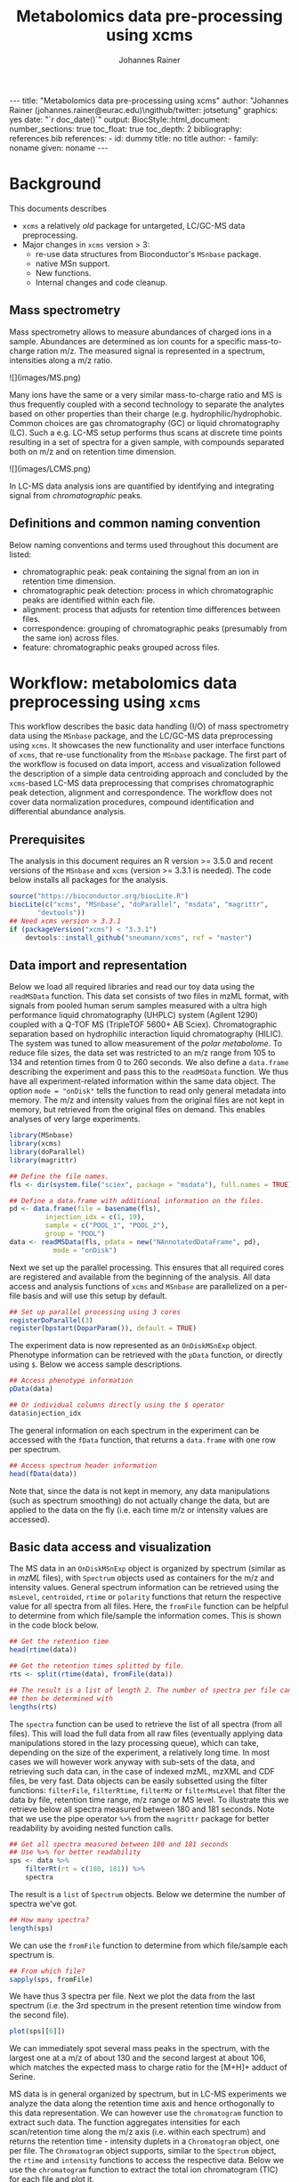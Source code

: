#+TITLE: Metabolomics data pre-processing using xcms
#+AUTHOR: Johannes Rainer
#+EMAIL: johannes.rainer@eurac.edu
#+OPTIONS: ^:{} toc:nil
#+PROPERTY: header-args:R :exports code
#+PROPERTY: header-args:R :results silent
#+PROPERTY: header-args:R :session *Rmetabo*
#+STARTUP: overview

#+BEGIN_EXPORT html
---
title: "Metabolomics data pre-processing using xcms"
author: "Johannes Rainer (johannes.rainer@eurac.edu)\ngithub/twitter: jotsetung"
graphics: yes
date: "`r doc_date()`"
output:
  BiocStyle::html_document:
    number_sections: true
    toc_float: true
    toc_depth: 2
bibliography: references.bib
references:
- id: dummy
  title: no title
  author:
  - family: noname
    given: noname
---

<!-- 
NOTE: this document should not be edited manually, as it will be over-written
by exporting the metabolomics-preprocessing.org file.
-->
#+END_EXPORT

* Background

This documents describes 
+ =xcms= a relatively /old/ package for untargeted, LC/GC-MS data preprocessing.
+ Major changes in =xcms= version > 3:
  - re-use data structures from Bioconductor's =MSnbase= package.
  - native MSn support.
  - New functions.
  - Internal changes and code cleanup.

** Mass spectrometry

Mass spectrometry allows to measure abundances of charged ions in a
sample. Abundances are determined as ion counts for a specific mass-to-charge
ration m/z. The measured signal is represented in a spectrum, intensities along
a m/z ratio.

#+BEGIN_EXPORT html
![](images/MS.png)
#+END_EXPORT

Many ions have the same or a very similar mass-to-charge ratio and MS is thus
frequently coupled with a second technology to separate the analytes based on
other properties than their charge (e.g. hydrophilic/hydrophobic. Common choices
are gas chromatography (GC) or liquid chromatography (LC). Such a e.g. LC-MS
setup performs thus scans at discrete time points resulting in a set of spectra
for a given sample, with compounds separated both on m/z and on retention time
dimension.

#+BEGIN_EXPORT html
![](images/LCMS.png)
#+END_EXPORT

In LC-MS data analysis ions are quantified by identifying and
integrating signal from /chromatographic/ peaks.

** Definitions and common naming convention

Below naming conventions and terms used throughout this document are listed:
+ chromatographic peak: peak containing the signal from an ion in retention time
  dimension.
+ chromatographic peak detection: process in which chromatographic peaks are
  identified within each file.
+ alignment: process that adjusts for retention time differences between files.
+ correspondence: grouping of chromatographic peaks (presumably from the same
  ion) across files.
+ feature: chromatographic peaks grouped across files.

* Workflow: metabolomics data preprocessing using =xcms=

This workflow describes the basic data handling (I/O) of mass spectrometry data
using the =MSnbase= package, and the LC/GC-MS data preprocessing using =xcms=. It
showcases the new functionality and user interface functions of =xcms=, that
re-use functionality from the =MSnbase= package. The first part of the workflow is
focused on data import, access and visualization followed the description of a
simple data centroiding approach and concluded by the =xcms=-based LC-MS data
preprocessing that comprises chromatographic peak detection, alignment and
correspondence. The workflow does not cover data normalization procedures,
compound identification and differential abundance analysis.

** Prerequisites

The analysis in this document requires an R version >= 3.5.0 and recent versions
of the =MSnbase= and =xcms= (version >= 3.3.1 is needed). The code below installs
all packages for the analysis.

#+NAME: install-required
#+BEGIN_SRC R :ravel eval = FALSE, results = "hide"
  source("https://bioconductor.org/biocLite.R")
  biocLite(c("xcms", "MSnbase", "doParallel", "msdata", "magrittr",
	     "devtools"))
  ## Need xcms version > 3.3.1
  if (packageVersion("xcms") < "3.3.1")
      devtools::install_github("sneumann/xcms", ref = "master")
#+END_SRC

** Data import and representation

Below we load all required libraries and read our toy data using the =readMSData=
function. This data set consists of two files in mzML format, with signals from
pooled human serum samples measured with a ultra high performance liquid
chromatography (UHPLC) system (Agilent 1290) coupled with a Q-TOF MS (TripleTOF
5600+ AB Sciex). Chromatographic separation based on hydrophilic interaction
liquid chromatography (HILIC). The system was tuned to allow measurement of the
/polar metabolome/. To reduce file sizes, the data set was restricted to an m/z
range from 105 to 134 and retention times from 0 to 260 seconds. We also define
a =data.frame= describing the experiment and pass this to the =readMSData=
function. We thus have all experiment-related information within the same data
object. The option =mode = "onDisk"= tells the function to read only general
metadata into memory. The m/z and intensity values from the original files are
not kept in memory, but retrieved from the original files on demand. This
enables analyses of very large experiments.

#+NAME: load-data
#+BEGIN_SRC R :ravel message = FALSE
  library(MSnbase)
  library(xcms)
  library(doParallel)
  library(magrittr)

  ## Define the file names.
  fls <- dir(system.file("sciex", package = "msdata"), full.names = TRUE)

  ## Define a data.frame with additional information on the files.
  pd <- data.frame(file = basename(fls),
		   injection_idx = c(1, 19),
		   sample = c("POOL_1", "POOL_2"),
		   group = "POOL")
  data <- readMSData(fls, pdata = new("NAnnotatedDataFrame", pd),
		     mode = "onDisk")
#+END_SRC

Next we set up the parallel processing. This ensures that all required cores are
registered and available from the beginning of the analysis. All data access and
analysis functions of =xcms= and =MSnbase= are parallelized on a per-file basis and
will use this setup by default.

#+NAME: parallel-setup
#+BEGIN_SRC R :ravel message = FALSE
  ## Set up parallel processing using 3 cores
  registerDoParallel(3)
  register(bpstart(DoparParam()), default = TRUE)
#+END_SRC

The experiment data is now represented as an =OnDiskMSnExp= object. Phenotype
information can be retrieved with the =pData= function, or directly using =$=. Below
we access sample descriptions.

#+NAME: show-pData
#+BEGIN_SRC R :ravel message = FALSE
  ## Access phenotype information
  pData(data)

  ## Or individual columns directly using the $ operator
  data$injection_idx
#+END_SRC

The general information on each spectrum in the experiment can be accessed with
the =fData= function, that returns a =data.frame= with one row per spectrum.

#+NAME: show-fData
#+BEGIN_SRC R :ravel message = FALSE
  ## Access spectrum header information
  head(fData(data))
#+END_SRC

Note that, since the data is not kept in memory, any data manipulations (such as
spectrum smoothing) do not actually change the data, but are applied to the data
on the fly (i.e. each time m/z or intensity values are accessed).

** Basic data access and visualization

The MS data in an =OnDiskMSnExp= object is organized by spectrum (similar as in
/mzML/ files), with =Spectrum= objects used as containers for the m/z and intensity
values. General spectrum information can be retrieved using the =msLevel=,
=centroided=, =rtime= or =polarity= functions that return the respective value for all
spectra from all files. Here, the =fromFile= function can be helpful to determine
from which file/sample the information comes. This is shown in the code block
below.

#+NAME: general-access
#+BEGIN_SRC R :ravel message = FALSE
  ## Get the retention time
  head(rtime(data))

  ## Get the retention times splitted by file.
  rts <- split(rtime(data), fromFile(data))

  ## The result is a list of length 2. The number of spectra per file can
  ## then be determined with
  lengths(rts)
#+END_SRC

The =spectra= function can be used to retrieve the list of all spectra (from all
files). This will load the full data from all raw files (eventually applying
data manipulations stored in the lazy processing queue), which can take,
depending on the size of the experiment, a relatively long time. In most cases
we will however work anyway with sub-sets of the data, and retrieving such data
can, in the case of indexed mzML, mzXML and CDF files, be very fast. Data
objects can be easily subsetted using the filter functions: =filterFile=,
=filterRtime=, =filterMz= or =filterMsLevel= that filter the data by file, retention
time range, m/z range or MS level. To illustrate this we retrieve below all
spectra measured between 180 and 181 seconds. Note that we use the pipe operator
=%>%= from the =magrittr= package for better readability by avoiding nested function
calls.

#+NAME: spectra-filterRt
#+BEGIN_SRC R :ravel message = FALSE
  ## Get all spectra measured between 180 and 181 seconds
  ## Use %>% for better readability
  sps <- data %>%
      filterRt(rt = c(180, 181)) %>%
      spectra
#+END_SRC

The result is a =list= of =Spectrum= objects. Below we determine the number of
spectra we've got.

#+NAME: spectra-filterRt-length
#+BEGIN_SRC R :ravel message = FALSE
  ## How many spectra?
  length(sps)
#+END_SRC

We can use the =fromFile= function to determine from which file/sample each
spectrum is.

#+NAME: spectra-filterRt-fromFile
#+BEGIN_SRC R :ravel message = FALSE
  ## From which file?
  sapply(sps, fromFile)
#+END_SRC

We have thus 3 spectra per file. Next we plot the data from the last spectrum
(i.e. the 3rd spectrum in the present retention time window from the second
file).

#+NAME: spectrum-plot
#+BEGIN_SRC R :ravel message = FALSE, fig.cap = "Spectrum at a retention time of about 180 seconds."
  plot(sps[[6]])
#+END_SRC

We can immediately spot several mass peaks in the spectrum, with the largest one
at a m/z of about 130 and the second largest at about 106, which matches the
expected mass to charge ratio for the [M+H]+ adduct of Serine.

MS data is in general organized by spectrum, but in LC-MS experiments we analyze
the data along the retention time axis and hence orthogonally to this data
representation. We can however use the =chromatogram= function to extract such
data. The function aggregates intensities for each scan/retention time along the
m/z axis (i.e. within each spectrum) and returns the retention time - intensity
duplets in a =Chromatogram= object, one per file. The =Chromatogram= object
supports, similar to the =Spectrum= object, the =rtime= and =intensity= functions to
access the respective data. Below we use the =chromatogram= function to
extract the total ion chromatogram (TIC) for each file and plot it.

#+NAME: chromatogram-tic
#+BEGIN_SRC R :ravel message = FALSE, fig.cap = "Total ion chromatogram.", fig.width = 10, fig.height = 5
  ## Get chromatographic data (TIC) for an m/z slice
  chr <- chromatogram(data)
  chr

  ## Plot the tic
  plot(chr)
#+END_SRC

The object returned by the =chromatogram= function arranges the individual
=Chromatogram= objects of each file in a two-dimensional array, columns being
samples (files) and rows data slices. Below we extract the (total ion)
intensities from the TIC of the first file.

#+NAME: chromatogram-tic-intensity
#+BEGIN_SRC R :ravel message = FALSE
  ints <- intensity(chr[1, 1])
  head(ints)
#+END_SRC

The object contains also all phenotype information from the original =data=
variable, that can be accessed similarly to the =OnDiskMSnExp= object (or most
other data objects in Bioconductor).

#+NAME: chromatogram-pdata
#+BEGIN_SRC R :ravel message = FALSE
  ## Access the full phenotype data
  pData(chr)
#+END_SRC

Depending on the parameter =aggregationFun=, the function can produce total ion
chromatograms (TIC), with =aggregationFun = "sum"= or base peak chromatograms
(BPC) with =aggregationFun = "max"=. Below we extract and plot the ion
chromatogram for Serine after first filtering the data object to the retention
time and by m/z ranges containing the signal for this compound.

#+NAME: serine-xic
#+BEGIN_SRC R :ravel message = FALSE, fig.cap = "Extracted ion chromatogram for the Serine [M+H]+ ion in both files."
  ## Extract and plot the XIC for Serine
  data %>%
      filterRt(rt = c(175, 189)) %>%
      filterMz(mz = c(106.02, 106.07)) %>%
      chromatogram(aggregationFun = "max") %>%
      plot()
#+END_SRC 

** Centroiding of profile MS data

MS instruments allow to export data in profile or centroid mode. Profile data
contains the signal for all discrete m/z values (and retention times) for which
the instrument collected data \cite{Smith:2014di}. For each ion at a given
retention time the instrument measures thus multiple intensities, at m/z values
that are distributed around the ion's /real/ m/z value. Centroiding is the process
to reduce these mass peaks to a single representative signal, the
centroid. =xcms=, specifically the /centWave/ chromatographic peak detection
algorithm, was designed for centroided data, thus, prior to data analysis,
profile data should be centroided. The =MSnbase= package provides the basic
toolset to perform centroiding (and data smoothing): =pickPeaks= and =smooth=.

Below we inspect the profile data for the [M+H]+ ion adduct of Serine. We subset
the data to the m/z and retention time range containing signal from Serine and
=plot= the data with =type = "XIC"=, that generates a combined chromatographic and
/map/ visualization of the data (i.e. a plot of the individual m/z, rt and
intensity data tuples with data points colored by their intensity in the m/z -
retention time space).

#+NAME: serine-profile-mode-data
#+BEGIN_SRC R :ravel message = FALSE, fig.cap = "Profile data for Serine.", fig.width = 10, fig.height = 5, fig.pos = "h!", warning = FALSE
  ## Filter the MS data to the signal from the Serine ion and plot it using
  ## type = "XIC"
  data %>%
      filterRt(rt = c(175, 189)) %>%
      filterMz(mz = c(106.02, 106.07)) %>%
      plot(type = "XIC")
#+END_SRC

The plot shows all data points measured by the instrument. It clearly shows the
mass peaks for Serine, that are represented by a distribution of signal in both
retention time and m/z dimension.

Next we first smooth the data in each spectrum using a Savitzky-Golay filter,
which usually improves data quality by reducing noise, followed by centroiding
the data with a simple peak-picking strategy that reports the maximum signal for
each mass peak in each spectrum.

#+NAME: centroiding
#+BEGIN_SRC R :ravel message = FALSE, warning = FALSE, fig.cap = "Centroided data for Serine.", fig.width = 10, fig.height = 5, fig.pos = "h!", warning = FALSE
  ## Smooth the signal, then do a simple peak picking.
  data_cent <- data %>%
      smooth(method = "SavitzkyGolay", halfWindowSize = 6) %>%
      pickPeaks()

  ## Plot the centroided data for Serine
  data_cent %>%
      filterRt(rt = c(175, 189)) %>%
      filterMz(mz = c(106.02, 106.07)) %>%
      plot(type = "XIC")
#+END_SRC

As expected, centroiding successfully reduced the data to a single data point
for an ion in each spectrum. For more advanced centroiding options that also
fine-tune the m/z value of the reported centroid see the =pickPeaks= help or the
centroiding vignette in =MSnbase=.

Note that, since the MS data is not loaded in memory, smoothing and centroiding
is applied to the data /on-the-fly/ each time that m/z or intensity values are
requested from the data object =data_cent=. To make any data manipulations on an
=OnDiskMSnExp= object /persistent/ we need to export the data. Below we save thus
the centroided data as mzML files and read the exported data again.

#+NAME: export-centroided-prepare
#+BEGIN_SRC R :ravel message = FALSE, echo = FALSE, warnings = FALSE, results = "hide"
  ## Silently removing exported mzML files if they do already exist.
  lapply(basename(fileNames(data)), function (z) {
      if (file.exists(z))
	  file.remove(z)
  })
#+END_SRC

#+NAME: export-centroided
#+BEGIN_SRC R :ravel message = FALSE
  ## Write the centroided data to files with the same names in the current
  ## directory
  fls_new <- basename(fileNames(data))
  writeMSData(data_cent, file = fls_new)

  ## Read the centroided data.
  data_cent <- readMSData(fls_new, pdata = new("NAnnotatedDataFrame", pd),
			  mode = "onDisk")
#+END_SRC

** LC-MS data preprocessing

*** Chromatographic peak detection

Chromatographic peak detection aims to identify peaks along the retention time
axis that represent the signal from individual compounds' ions. This can be
performed with the =findChromPeaks= function and one of different algorithms that
are selected depending on the submitted parameter object: with
=MatchedFilterParam= it performs peak detection as described in the original xcms
article \cite{Smith:2006ic}. With =CentWaveParam= a continuous wavelet
transformation (CWT)-based peak detection is performed that can detect close-by and
partially overlapping peaks with different widths \cite{Tautenhahn:2008fx}. With
=MassifquantParam= it performs a Kalman filter-based peak detection
\cite{Conley:2014ha}. Additional peak detection algorithms for direct injection
data are also available, but not discussed here.

We use the /centWave/ algorithm that performs peak detection in two steps: first
it identifies regions of interest in the m/z - retention time space and
subsequently detects peaks in these regions using a continuous wavelet transform
(see the original publication for more details). centWave can be configured with
several parameters (see =?CentWaveParam=), with the most important ones being
=peakwidth= and =ppm=. =peakwidth= defines the minimal and maximal expected width of
the peak in retention time dimension and depends thus on the LC settings of the
experiment. Appropriate values for this parameter can be defined based on
extracted ion chromatograms of known compounds. Below we extract chromatographic
data for Serine and perform a peak detection on the =Chromatogram= object using
the default parameters for centWave.

#+NAME: centWave-default
#+BEGIN_SRC R :ravel message = FALSE, fig.cap = "XIC for Serine", results = "hide"
  ## Get the XIC for serine in the first file
  srn_chr <- chromatogram(data_cent, rt = c(165, 200),
			  mz = c(106.03, 106.06),
			  aggregationFun = "max")[1, 1]
  ## Plot the data
  par(mfrow = c(1, 1), mar = c(4, 4.5, 1, 1))
  plot(srn_chr)

  ## Get default centWave parameters
  cwp <- CentWaveParam()

  ## "dry-run" peak detection on the XIC.
  findChromPeaks(srn_chr, param = cwp)
#+END_SRC

The warning message tells us that centWave did not find any peaks in that
chromatogram. Looking at the default values for the centWave parameters helps
understanding why the peak detection failed:

#+NAME: centWave-default-parameters
#+BEGIN_SRC R :ravel message = FALSE
  cwp
#+END_SRC

The default settings for =peakwidth= are 20 to 50 seconds, while from the plot
above it is apparent that the chromatographic peak for Serine is about 4 seconds
wide. Below we adapt the settings to accommodate peaks ranging from 2 to 10
seconds and re-run the peak detection. In general, it is advisable to
investigate peak widths for several ions in the data set to determine the most
appropriate settings for =peakwidth=.

#+NAME: centWave-adapted
#+BEGIN_SRC R :ravel message = FALSE, fig.cap = "XIC for Serine with detected chromatographic peak", results = "hide"
  cwp <- CentWaveParam(peakwidth = c(2, 10))

  pks <- findChromPeaks(srn_chr, param = cwp)

  ## Plot the data and higlight identified peak area
  plot(srn_chr)
  rect(pks[, "rtmin"], 0, pks[, "rtmax"], pks[, "maxo"], border = "#00000040")
#+END_SRC

Another important parameter is =ppm=, used in the initial identification of the
regions of interest that are then subject for the CWT-based peak detection. A
/real/ signal from an ion is expected to yield stable m/z values in consecutive
scans (the scattering of the m/z values around the /real/ m/z value of the ion is
supposed to be inversely related with its intensity). In centWave, all data
points that differ by less than =ppm= in consecutive spectra are combined into a
region of interest. To illustrate this, we plot the full data for Serine.

#+NAME: Serine-mz-scattering-plot
#+BEGIN_SRC R :ravel message = FALSE
  ## Restrict the data to signal from Sering
  srn <- data_cent %>%
      filterRt(rt = c(179, 186)) %>%
      filterMz(mz = c(106.04, 106.06))

  ## Plot the data
  plot(srn, type = "XIC")
#+END_SRC

As expected, higher intensity signals tend to scatter less in m/z dimension. We
next calculate for this data subset the difference in m/z values between
consecutive scans.

#+NAME: define-ppm
#+BEGIN_SRC R :ravel message = FALSE
  ## Extract the Serine data for one file as a data.frame
  srn_df <- as(filterFile(srn, 1), "data.frame")

  ## The difference between m/z values from consecutive scans expressed
  ## in ppm
  diff(srn_df$mz) * 1e6 / mean(srn_df$mz)
#+END_SRC

The difference in m/z values for the Serine data is thus between 0 and 27
ppm. This should be evaluated for several compounds and should ideally be set to
a value that allows to capture the full chromatographic peaks for most of the
tested compounds. We can next perform the peak detection using our settings for
the =ppm= and =peakwidth= parameters.

#+NAME: findPeaks-centWave
#+BEGIN_SRC R :ravel message = FALSE
  ## Perform peak detection
  cwp <- CentWaveParam(peakwidth = c(2, 10), ppm = 30)
  data_cent <- findChromPeaks(data_cent, param = cwp)
#+END_SRC

The result from the =findChromPeaks= call is an =XCMSnExp= object which contains all
preprocessing results and, by extending the =OnDiskMSnExp= object, inherits all of
its functionality that has bee described so far. The results from the peak
detection analysis can be accessed with the =chromPeaks= function, that, with the
optional =rt= and =mz= parameters, allows to extract identified chromatographic
peaks from specific areas in the data.

#+NAME: xcmsnexp
#+BEGIN_SRC R :ravel message = FALSE, results = "hide"
  ## Access the peak detection results from a specific m/z - rt area
  chromPeaks(data_cent, mz = c(106, 107), rt = c(150, 190))
#+END_SRC

For each identified peak the m/z value of the apex is reported (column "mz"),
the m/z range ("mzmin", "mzmax"), the retention time of the apex ("rt") and its
range ("rtmin", "rtmax"), the integrated signal of the peak (i.e. the peak area
"into"), the maximal signal of the peak ("maxo"), the signal to noise ratio
("sn") and the index of the sample in which the peak was detected ("sample").
For quality assessment we could now calculate summary statistics on the
identified peaks to e.g. identify samples with much less detected peaks. Also,
we can use the =plotChromPeaks= function to provide some general information on
the location of the identified chromatographic peaks in the m/z - rt space.

#+NAME: plotChromPeaks
#+BEGIN_SRC R :ravel message = FALSE, fig.cap = "Location of the identified chromatographic peaks in the m/z - rt space."
  par(mfrow = c(1, 2))
  plotChromPeaks(data_cent, 1)
  plotChromPeaks(data_cent, 2)
#+END_SRC

*** Alignment

While chromatography helps to discriminate between analytes it is also affected
by variances that lead to shifts in retention times between measurement
runs. The alignment step aims to adjust these retention time differences between
samples in an experiment. Below we plot the base peak chromatograms of both
files of our toy data set to visualize these differences.

#+NAME: alignment-bpc-raw
#+BEGIN_SRC R :ravel message = FALSE, fig.cap = "BPC of all files.", fig.width = 8, fig.height = 4
  ## Extract base peak chromatograms
  bpc_raw <- chromatogram(data_cent, aggregationFun = "max")
  plot(bpc_raw)
#+END_SRC

While both samples were measured with the same setup on the same day there are
differences visible.

While a large number of methods have been published
\cite{Smith:2013gr} 

Alignment can be performed in =xcms= with the =adjustRtime= function that supports
the /peakGroups/ \cite{Smith:2006ic} and the /obiwarp/ \cite{Prince:2006jj}
method. The settings for the algorithms can be defined with the =PeakGroupsParam=
and the =ObiwarpParam= parameter objects, respectively. In our example we use the
peakGroups method that aligns samples based on the retention times of /hook
peaks/, that are supposed to be present in most samples. For this approach we
need to identify these hook peaks first, for which we employ the /peakDensity/
correspondence analysis method. Details about this correspondence method and
explanations on the choices for its parameters are provided in the next
section. After having performed an initial correspondence analysis that defined
features (i.e. grouped chromatographic peaks across samples), we perform the
alignment using the settings =minFraction = 1= and =span = 0.6=. =minFraction= defines
the proportion of samples in which a feature has to be detected/present. A value
of 0.9 would e.g. require that a chromatographic peak was detected in 90% of all
samples of the experiment. Our data represents replicated measurements of the
same sample pool and we can thus assume that for hook peaks a peak was
identified in all files. The parameter =span= defines the degree of smoothing of
the loess function that is used to allow different regions along the retention
time axis to be adjusted by a different factor. A value of 0 will most likely
cause an overfitting, while 1 would perform a linear regression. Values between
0.4 and 0.6 seem to be reasonable for most experiments.

#+NAME: alignment-correspondence
#+BEGIN_SRC R :ravel message = FALSE
  ## Define the settings for the initial peak grouping - details for
  ## choices in the next section.
  pdp <- PeakDensityParam(sampleGroups = data_cent$group, bw = 1.8,
			  minFraction = 1, binSize = 0.02)
  data_cent <- groupChromPeaks(data_cent, pdp)

  ## Define settings for the alignment
  pgp <- PeakGroupsParam(minFraction = 1, span = 0.6)
  data_cent <- adjustRtime(data_cent, param = pgp)
#+END_SRC

Adjusted retention times are stored along with the raw retention times within
the result object. Any function accessing retention times (such as =rtime=) will
by default return adjusted retention times from an =XCMSnExp= object if
present. Note that also the retention times of the identified chromatographic
peaks are adjusted by the =adjustRtime= call. After alignment it is suggested to
inspect the differences between raw and adjusted retention times.

#+NAME: alignment-result
#+BEGIN_SRC R :ravel message = FALSE, fig.width = 8, fig.height = 4, fig.cap = "Alignment results. Shown is the difference between raw and adjusted retention times and the hook peaks that were used for the alignment (shown as points)."
  ## Plot the difference between raw and adjusted retention times
  plotAdjustedRtime(data_cent)
#+END_SRC

The difference between raw and adjusted retention time should be reasonable. In
our example it is mostly below one second which, which is OK since the samples
were measured on the same day. Also, hook peaks should ideally be present along
the full retention time range. In addition we plot the base peak chromatograms
before and after alignment to get a general overview of the alignment
performance.

#+NAME: bpc-raw-adjusted
#+BEGIN_SRC R :ravel message = FALSE, fig.cap = "BPC before (top) and after (bottom) alignment.", fig.width = 10, fig.height = 8
  par(mfrow = c(2, 1))
  ## Plot the raw base peak chromatogram
  plot(bpc_raw)
  ## Plot the BPC after alignment
  plot(chromatogram(data_cent, aggregationFun = "max"))
#+END_SRC

The base peak chromatograms are nicely aligned after retention time
adjustment. The impact of the alignment should also be evaluated for known
compounds. We thus below plot the XIC for Serine before and after alignment.

#+NAME: serine-xic-adjusted
#+BEGIN_SRC R :ravel message = FALSE, fig.cap = "XIC for Serine before (left) and after (right) alignment", fig.width = 10, fig.height = 4
  ## Use adjustedRtime parameter to access raw/adjusted retention times
  par(mfrow = c(1, 2), mar = c(4, 4.5, 1, 0.5))
  plot(chromatogram(data_cent, mz = c(106.04, 106.06),
		    rt = c(179, 186), adjustedRtime = FALSE))
  plot(chromatogram(data_cent, mz = c(106.04, 106.06),
		    rt = c(179, 186)))
#+END_SRC

The Serine peaks are nicely aligned after adjustment. Note that if we were not
happy with the alignment results we could simply retry with different settings
after removing them with the =dropAdjustedRtime= function. This function restores
also the original retention times of the identified chromatographic peaks.

*** Correspondence

The final step of the LC-MS preprocessing with =xcms= is the correspondence
analysis, in which chromatographic peaks from the same ion are grouped across
samples to form a /feature/. =xcms= implements two methods for this purpose: /peak
density/ \cite{Smith:2006ic} and /nearest/ \cite{Katajamaa:2006jh} that can be
configured by passing either a =PeakDensityParam= or a =NearestPeaksParam= object to
the =groupChromPeaks= function. For our example we use the peak density method
that iterates through slices of m/z ranges of the data and groups
chromatographic peaks (within the same or in other samples) in each if they are
close enough in their retention time which is estimated based on the
distribution of peaks along the retention time. To illustrate this we extract
below an m/z slice containing the Serine peak and use the =plotChromPeakDensity=
function to visualize the distribution of peaks along the retention time axis
and /simulate/ a correspondence based on the provided settings. This function thus
allows to test different settings for the correspondence on data subsets before
applying them on the full data set.

#+NAME: correspondence-example
#+BEGIN_SRC R :ravel message = FALSE, results = "hide", fig.cap = "BPC for a m/z slice and defined features within this slice based on default settings." 
  ## Plot the BPC for the m/z slice containing serine
  par(mfrow = c(2, 1), mar = c(4, 4.3, 1, 0.5))
  plot(chromatogram(data_cent, mz = c(106.04, 106.06), aggregationFun = "max"))
  highlightChromPeaks(data_cent, mz = c(106.04, 106.06),
		      whichPeaks = "apex_within")

  ## Get default parameters for the grouping
  pdp <- PeakDensityParam(sampleGroups = data_cent$group)

  ## Dry-run correspondence and show the results.
  plotChromPeakDensity(data_cent, mz = c(106.04, 106.06),
		       type = "apex_within", param = pdp)

#+END_SRC

The upper panel in the plot above shows the chromatographic data with the
identified peaks. The lower panel shows the retention time of peaks (x-axis) per
sample (y-axis) with the black solid line representing their distribution along
the x-axis. Peak groups (features) are indicated with grey rectangles. The
default settings could thus successfully group the Serine peak in each sample
into a feature. The parameters for the peak density correspondence analysis are:

- =binSize=: m/z width of the bin/slice of data in which peaks are grouped.
- =bw= defines the smoothness of the density function.
- =maxFeatures=: maximum number of features to be defined in one bin.
- =minFraction=: minimum proportion of samples (of one group!) for which a peak
  has to be present.
- =minSamples=: minimum number of samples a peak has to be present.

The parameters =minFraction= and =minSamples= depend on the experimental layout and
should be set accordingly. =binSize= should be set to a small enough value that
peaks from different ions measured at about the same retention time would not be
grouped together. The most important parameter however is =bw= and, while its
default of 30 was able to correctly group the Serine peaks, it should be
evaluated also on other, potentially more difficult, compounds. We thus evaluate
the performance of the default parameters on an m/z slice that contains also the
isomers Betaine and Valine ([M+H]+ m/z 118.08625).

#+NAME: correspondence-bw
#+BEGIN_SRC R :ravel message = FALSE, fig.cap = "Define correspondence settings to separate Betaine and Valine peaks.", fig.width = 10, fig.height = 10
  par(mfrow = c(3, 1), mar = c(3, 4.3, 1, 1))

  ## Plot the chromatogram for an m/z slice containing Betaine and Valine
  mzr <- 118.08625 + c(-0.01, 0.01)
  plot(chromatogram(data_cent, mz = mzr, aggregationFun = "max"))
  highlightChromPeaks(data_cent, mz = mzr, whichPeaks = "apex_within")

  ## Correspondence in that slice using default settings
  pdp <- PeakDensityParam(sampleGroups = data_cent$group)
  plotChromPeakDensity(data_cent, mz = mzr, param = pdp, type = "apex_within")

  ## Reducing the bandwidth
  pdp <- PeakDensityParam(sampleGroups = data_cent$group, bw = 1.8)
  plotChromPeakDensity(data_cent, mz = mzr, param = pdp, type = "apex_within")
#+END_SRC

While with default settings all peaks in the m/z slice were grouped into the
same feature, reducing =bw= to 1.8 resulted in separate features for all
isomers. Below we perform the correspondence using the data-set specific
settings.

#+NAME: correspondence-analysis
#+BEGIN_SRC R :ravel message = FALSE
  pdp <- PeakDensityParam(sampleGroups = data_cent$group, bw = 1.8,
			  minFraction = 0.4, binSize = 0.02)

  ## Perform the correspondence analysis
  data_cent <- groupChromPeaks(data_cent, param = pdp)
#+END_SRC

The performance of the correspondence analysis should also be evaluated on some
known compounds. We thus check the results for another m/z slice that contain
the isomers Leucine and Isoleucine ([M+H]+ m/z 132.10191). Using
=plotChromPeakDensity= with =simulate = FALSE= will show the actual results from the
correspondence analysis.

#+NAME: correspondence-evaluate
#+BEGIN_SRC R :ravel message = FALSE, fig.cap = "Result of correspondence on a slice containing the isomers Leucine and Isoleucine.", fig.width = 10, fig.heigt = 8
  par(mfrow = c(2, 1), mar = c(3, 4.3, 1, 1))

  ## Plot the chromatogram for an m/z slice containing Leucine and Isoleucine
  mzr <- 132.10191 + c(-0.01, 0.01)
  plot(chromatogram(data_cent, mz = mzr, aggregationFun = "max"))
  highlightChromPeaks(data_cent, mz = mzr, whichPeaks = "apex_within")

  plotChromPeakDensity(data_cent, mz = mzr, param = pdp, type = "apex_within",
		       simulate = FALSE)
#+END_SRC

Despite being very close, peaks of isomers were successfully grouped
into separate features. The results from the correspondence analysis can be
accessed with the =featureDefinition= function. This function returns a data frame
with the rt and m/z ranges of the apex positions from the peaks assigned to the
feature and their respective indices in the =chromPeaks= matrix.

#+NAME: correspondence-featureDefinitions
#+BEGIN_SRC R :ravel message = FALSE
  ## Definition of the features
  featureDefinitions(data_cent)
#+END_SRC

Also, we can calculate simple per-feature summary statistic with the
=featureSummary= function. This function reports for each feature the total number
and the percentage of samples in which a peak was detected and the total numbers
and percentage of these samples in which more than one peak was assigned to the
feature.

#+NAME: correspondence-featureSummary
#+BEGIN_SRC R :ravel message = FALSE
  ## Per-feature summary.
  head(featureSummary(data_cent))
#+END_SRC

The matrix with the feature intensities can be extracted with the =featureValues=
function. This function uses the feature definitions to extract the requested
value from each chromatographic peak assigned to the feature and returns a
matrix with rows being features and columns samples. The function takes two
additional parameters =value= and =method=: =value= defines the column in the
=chromPeaks= table that should be reported and =method= the approach to handle cases
in which more than one peak in a sample is assigned to the feature. Below we set
=value = "into"= to extract the total integrated peak area and =method = "maxint"=
to report the peak area of the peak with the largest intensity for features with
multiple peaks in a sample.

#+NAME: correspondence-featureValue
#+BEGIN_SRC R :ravel message = FALSE
  ## feature intensity matrix
  fmat <- featureValues(data_cent, value = "into", method = "maxint")
  head(fmat)

#+END_SRC

Among the first rows in that matrix we can spot already an =NA= value. No peak was
assigned to the feature /FT002/ in the second sample, either because peak
detection failed in that sample, or the corresponding ion is not present in that
sample. With the =fillChromPeaks= function, =xcms= provides the functionality to
/fill-in/ missing peak data from the feature area (which is defined by the median
rt and m/z of all peaks assigned to the feature). Several settings allow to
increase this feature region in m/z and/or retention time dimension: =expandMz=
and =expandRt= expand the region relative to the width of the area in either m/z
or rt dimension. =expandMz= would for expand the region by half of each feaature's
width on both sides hence resulting in a region twice the size of the original
feature in m/z. Finally, =ppm= allows to expand the m/z width of each region by an
m/z dependent value. Note that in future the function will gain two more
settings =fixedMz= and =fixedRt= to enable expansion of the feature area also by a
constant value. Below we first determine the number of missing values in the
data matrix and subsequently use =fillChromPeaks= to fill-in some missing peaks.

#+NAME: fillChromPeaks
#+BEGIN_SRC R :ravel message = FALSE
  ## Number of missing values
  sum(is.na(fmat))

  ## Define the settings for the fill-in of missing peaks
  fpp <- FillChromPeaksParam(expandMz = 0.5, expandRt = 0.5, ppm = 20)
  data_cent <- fillChromPeaks(data_cent, param = fpp)

  ## How many missing values after
  sum(is.na(featureValues(data_cent)))

  fmat_fld <- featureValues(data_cent, value = "into", method = "maxint")
  head(fmat_fld)
#+END_SRC

With =fillChromPeaks= we could /rescue/ signal for all but 4 features with missing
values. Note that filled-in peak information can also be removed any time with
the =dropFilledChromPeaks= function. Also, setting =filled = FALSE= in the
=featureValues= function would return only data from detected peaks.

The data analysis would now continue on the feature matrix and could comprise
normalization of the abundances, identification of the compounds and
differential abundance analysis.

One final thing worth mentioning is that =XCMSnExp= objects keep, next to the
preprocessing results, also a history of all processing steps that have been
performed with it. This can be accessed with the =processHistory= function.

#+NAME: correspondence-result-object
#+BEGIN_SRC R :ravel message = FALSE
  ## Overview of the performed processings
  processHistory(data_cent)

#+END_SRC

Also all parameter objects defining the settings for each analysis step are
stored internally. Below we access for example the parameter object from the
first preprocessing step.

#+NAME: correspondence-history
#+BEGIN_SRC R :ravel message = FALSE
  ## Access the parameter class for a processing step
  processParam(processHistory(data_cent)[[1]])

#+END_SRC


* Summary

+ Don't blindly use default parameters!
+ The new data objects and functions are aimed to simplify data access and
  inspection of results and should facilitate data set-dependent definition of
  algorithm parameters.
+ More work to come for the analysis of chromatographic data (SRM/MRM).

* References






